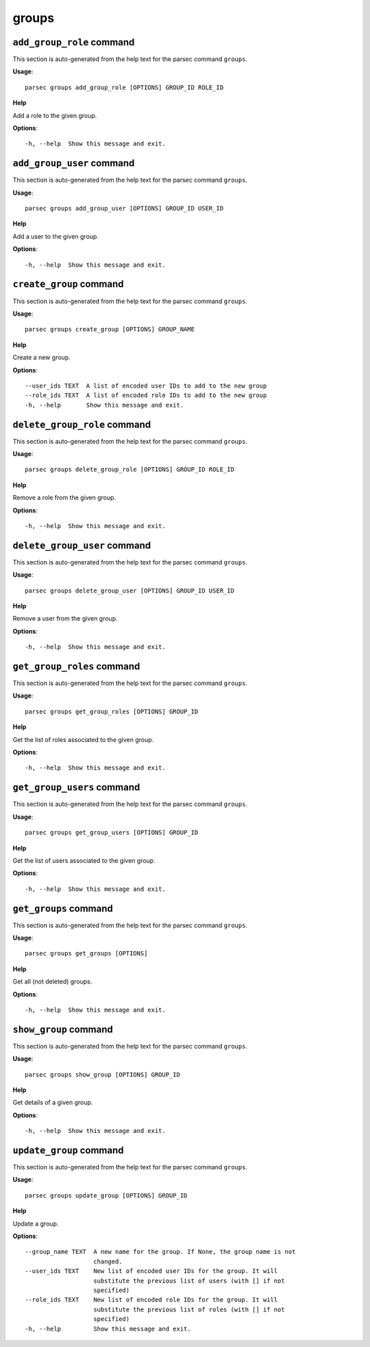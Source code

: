 groups
======

``add_group_role`` command
--------------------------

This section is auto-generated from the help text for the parsec command
``groups``.

**Usage**::

    parsec groups add_group_role [OPTIONS] GROUP_ID ROLE_ID

**Help**

Add a role to the given group.

**Options**::


      -h, --help  Show this message and exit.
    

``add_group_user`` command
--------------------------

This section is auto-generated from the help text for the parsec command
``groups``.

**Usage**::

    parsec groups add_group_user [OPTIONS] GROUP_ID USER_ID

**Help**

Add a user to the given group.

**Options**::


      -h, --help  Show this message and exit.
    

``create_group`` command
------------------------

This section is auto-generated from the help text for the parsec command
``groups``.

**Usage**::

    parsec groups create_group [OPTIONS] GROUP_NAME

**Help**

Create a new group.

**Options**::


      --user_ids TEXT  A list of encoded user IDs to add to the new group
      --role_ids TEXT  A list of encoded role IDs to add to the new group
      -h, --help       Show this message and exit.
    

``delete_group_role`` command
-----------------------------

This section is auto-generated from the help text for the parsec command
``groups``.

**Usage**::

    parsec groups delete_group_role [OPTIONS] GROUP_ID ROLE_ID

**Help**

Remove a role from the given group.

**Options**::


      -h, --help  Show this message and exit.
    

``delete_group_user`` command
-----------------------------

This section is auto-generated from the help text for the parsec command
``groups``.

**Usage**::

    parsec groups delete_group_user [OPTIONS] GROUP_ID USER_ID

**Help**

Remove a user from the given group.

**Options**::


      -h, --help  Show this message and exit.
    

``get_group_roles`` command
---------------------------

This section is auto-generated from the help text for the parsec command
``groups``.

**Usage**::

    parsec groups get_group_roles [OPTIONS] GROUP_ID

**Help**

Get the list of roles associated to the given group.

**Options**::


      -h, --help  Show this message and exit.
    

``get_group_users`` command
---------------------------

This section is auto-generated from the help text for the parsec command
``groups``.

**Usage**::

    parsec groups get_group_users [OPTIONS] GROUP_ID

**Help**

Get the list of users associated to the given group.

**Options**::


      -h, --help  Show this message and exit.
    

``get_groups`` command
----------------------

This section is auto-generated from the help text for the parsec command
``groups``.

**Usage**::

    parsec groups get_groups [OPTIONS]

**Help**

Get all (not deleted) groups.

**Options**::


      -h, --help  Show this message and exit.
    

``show_group`` command
----------------------

This section is auto-generated from the help text for the parsec command
``groups``.

**Usage**::

    parsec groups show_group [OPTIONS] GROUP_ID

**Help**

Get details of a given group.

**Options**::


      -h, --help  Show this message and exit.
    

``update_group`` command
------------------------

This section is auto-generated from the help text for the parsec command
``groups``.

**Usage**::

    parsec groups update_group [OPTIONS] GROUP_ID

**Help**

Update a group.

**Options**::


      --group_name TEXT  A new name for the group. If None, the group name is not
                         changed.
      --user_ids TEXT    New list of encoded user IDs for the group. It will
                         substitute the previous list of users (with [] if not
                         specified)
      --role_ids TEXT    New list of encoded role IDs for the group. It will
                         substitute the previous list of roles (with [] if not
                         specified)
      -h, --help         Show this message and exit.
    
